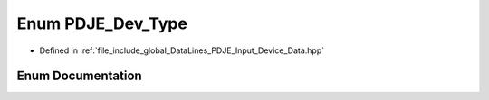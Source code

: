 .. _exhale_enum_PDJE__Input__Device__Data_8hpp_1acf9d9564ffac8413ed6bdde983323456:

Enum PDJE_Dev_Type
==================

- Defined in :ref:`file_include_global_DataLines_PDJE_Input_Device_Data.hpp`


Enum Documentation
------------------


.. doxygenenum:: PDJE_Dev_Type
   :project: Project_DJ_Engine